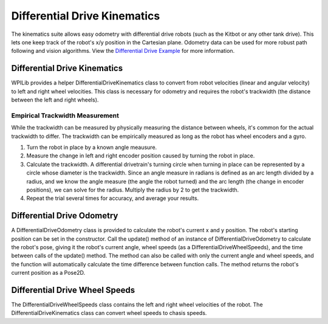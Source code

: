 Differential Drive Kinematics
=============================

The kinematics suite allows easy odometry with differential drive robots (such as the Kitbot or any other tank drive). This lets one keep track of the robot's x/y position in the Cartesian plane. Odometry data can be used for more robust path following and vision algorithms. View the `Differential Drive Example <https://github.com/wpilibsuite/allwpilib/blob/master/wpilibjExamples/src/main/java/edu/wpi/first/wpilibj/examples/differentialdrivebot/Drivetrain.java/>`__ for more information.

Differential Drive Kinematics
-----------------------------

WPILib provides a helper DifferentialDriveKinematics class to convert from robot velocities (linear and angular velocity) to left and right wheel velocities. This class is necessary for odometry and requires the robot's trackwidth (the distance between the left and right wheels). 

Empirical Trackwidth Measurement
^^^^^^^^^^^^^^^^^^^^^^^^^^^^^^^^

While the trackwidth can be measured by physically measuring the distance between wheels, it's common for the actual trackwidth to differ. The trackwidth can be empirically measured as long as the robot has wheel encoders and a gyro. 

1. Turn the robot in place by a known angle meausure.
2. Measure the change in left and right encoder position caused by turning the robot in place.
3. Calculate the trackwidth. A differential drivetrain's turning circle when turning in place can be represented by a circle whose diameter is the trackwidth. Since an angle measure in radians is defined as an arc length divided by a radius, and we know the angle measure (the angle the robot turned) and the arc length (the change in encoder positions), we can solve for the radius. Multiply the radius by 2 to get the trackwidth.
4. Repeat the trial several times for accuracy, and average your results.

Differential Drive Odometry
---------------------------

A DifferentialDriveOdometry class is provided to calculate the robot's current x and y position. The robot's starting position can be set in the constructor. Call the update() method of an instance of DifferentialDriveOdometry to calculate the robot's pose, giving it the robot's current angle, wheel speeds (as a DifferentialDriveWheelSpeeds), and the time between calls of the update() method. The method can also be called with only the current angle and wheel speeds, and the function will automatically calculate the time difference between function calls. The method returns the robot's current position as a Pose2D.

Differential Drive Wheel Speeds
-------------------------------

The DifferentialDriveWheelSpeeds class contains the left and right wheel velocities of the robot. The DifferentialDriveKinematics class can convert wheel speeds to chasis speeds.
